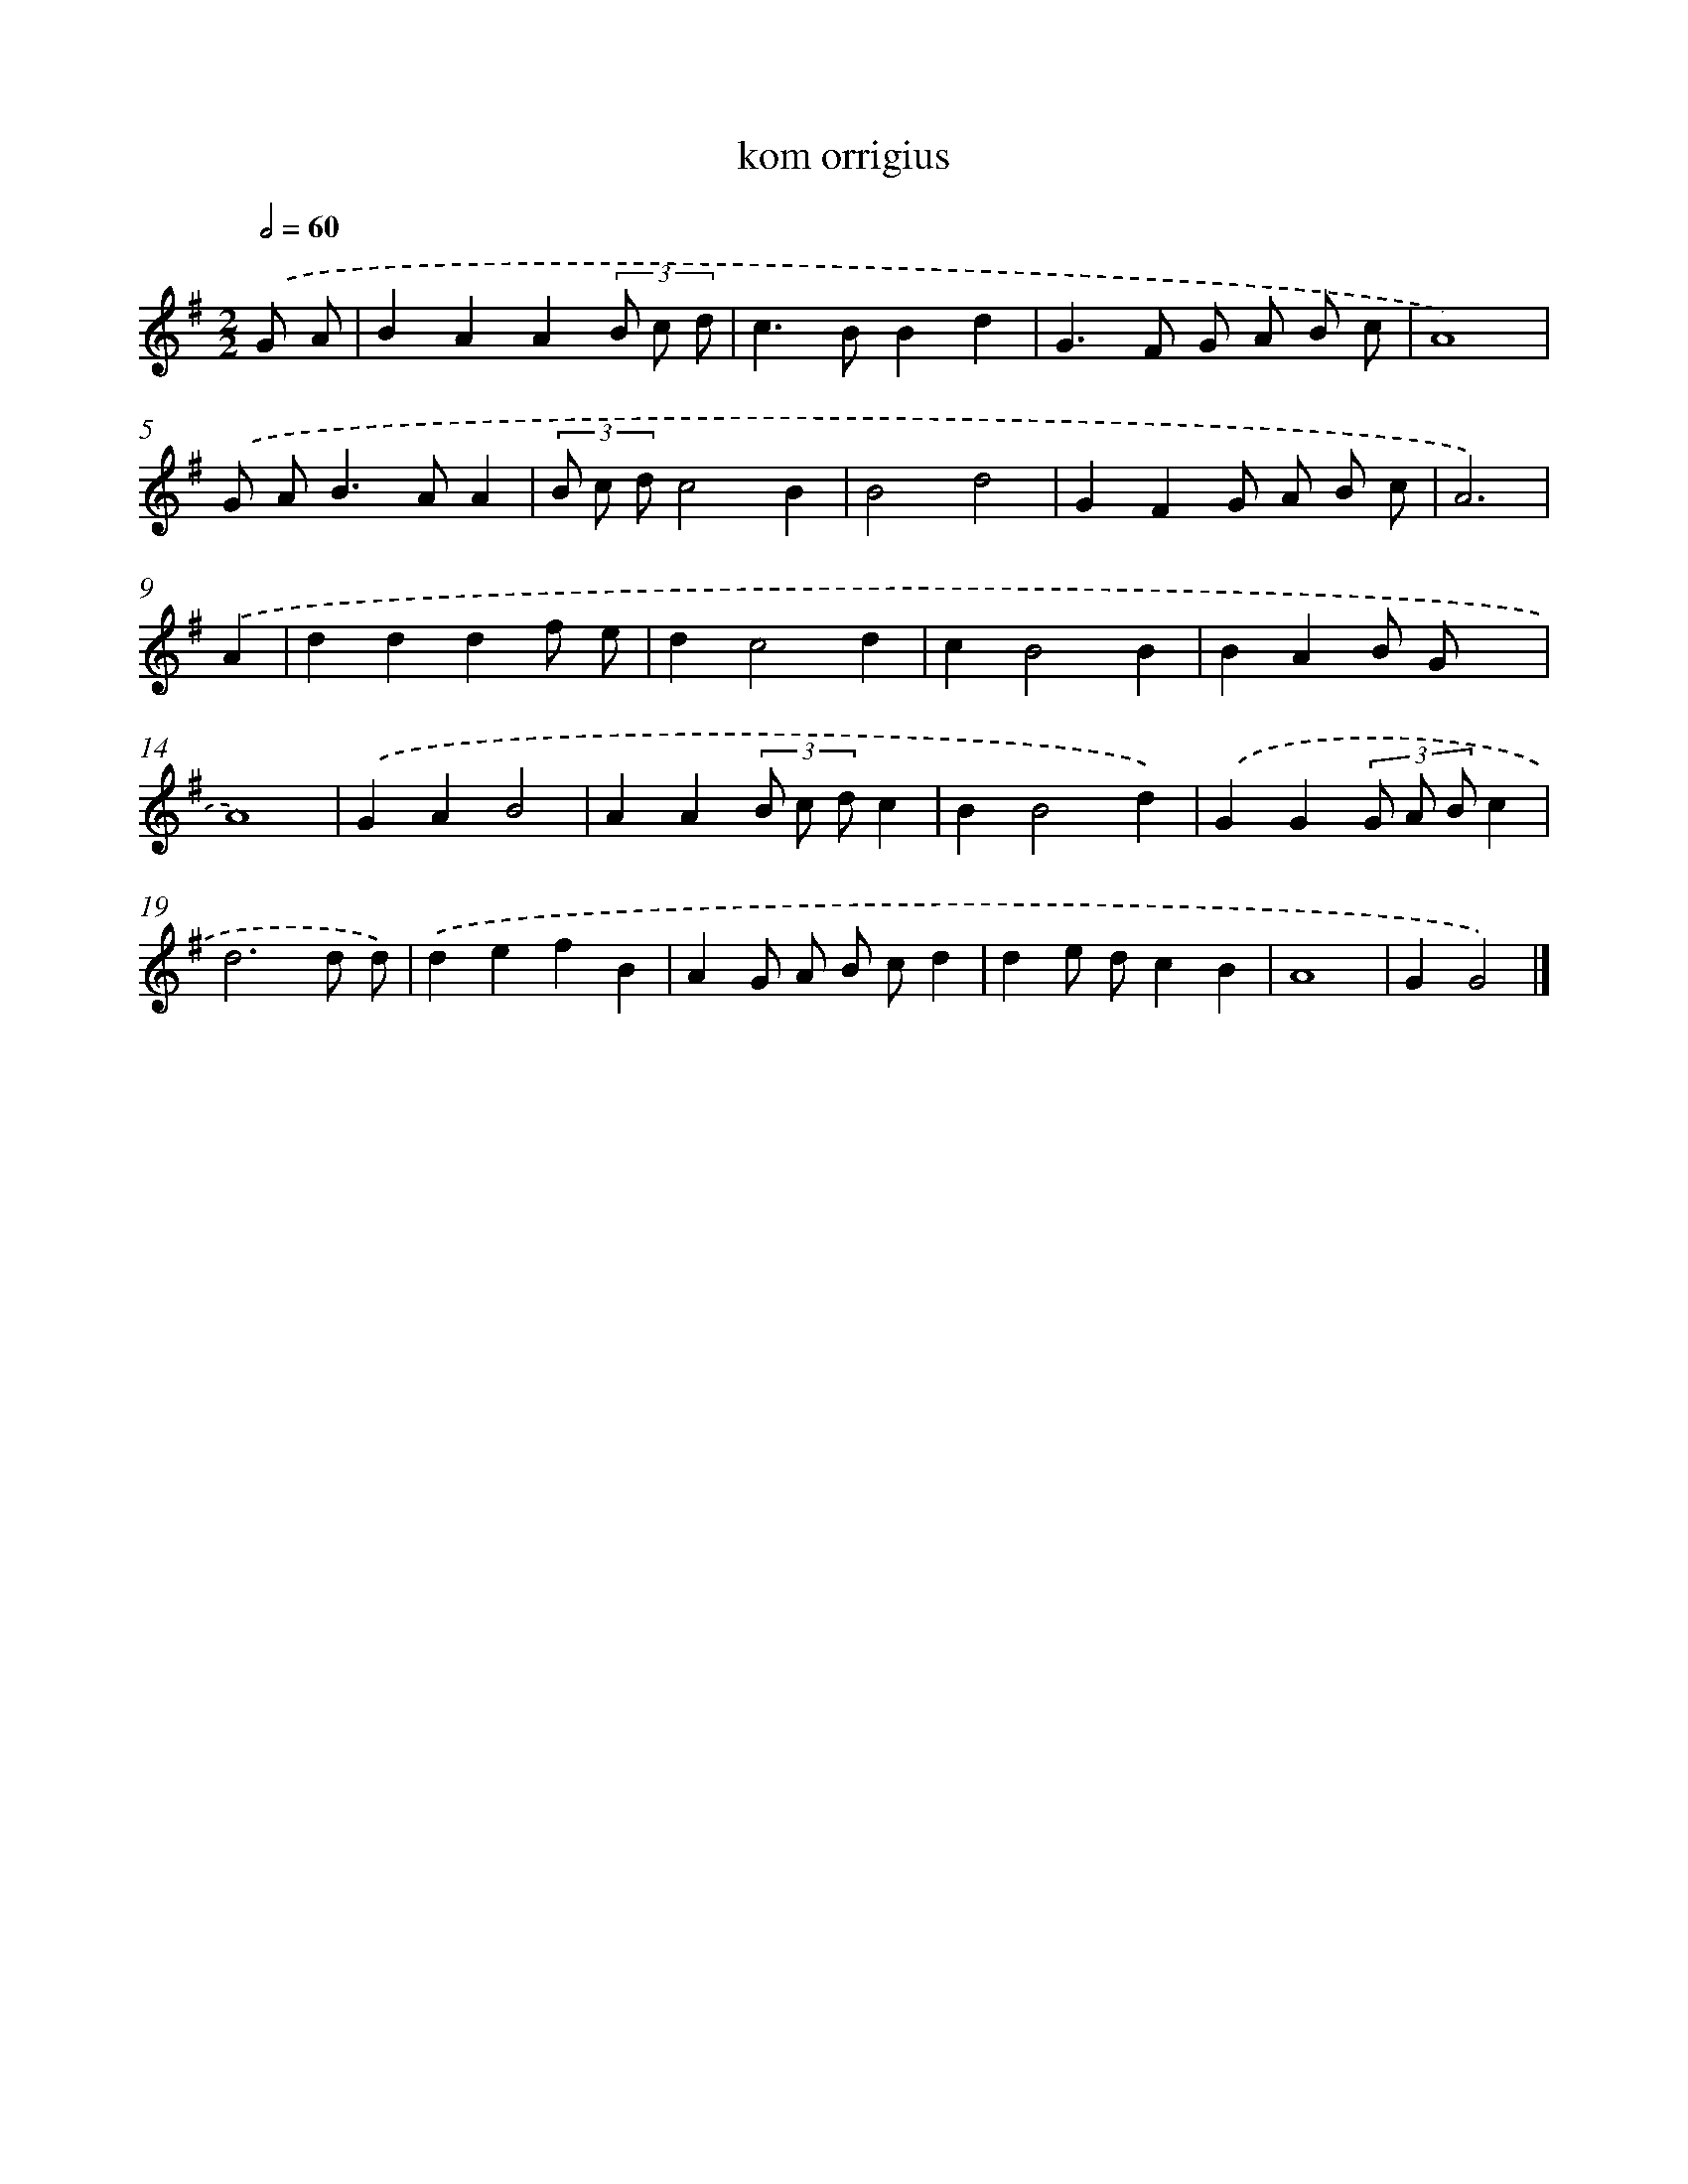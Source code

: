X: 15798
T: kom orrigius
%%abc-version 2.0
%%abcx-abcm2ps-target-version 5.9.1 (29 Sep 2008)
%%abc-creator hum2abc beta
%%abcx-conversion-date 2018/11/01 14:37:57
%%humdrum-veritas 168602856
%%humdrum-veritas-data 2489648256
%%continueall 1
%%barnumbers 0
L: 1/4
M: 2/2
Q: 1/2=60
K: G clef=treble
.('G/ A/ [I:setbarnb 1]|
BAA(3B/ c/ d/ |
c>BBd |
G>F G/ A/ B/ c/ |
A4) |
.('G/ A<BA/A |
(3B/ c/ d/c2B |
B2d2 |
GFG/ A/ B/ c/ |
A3) |
.('A [I:setbarnb 10]|
dddf/ e/ |
dc2d |
cB2B |
BAB/ G/x |
A4) |
.('GAB2 |
AA(3B/ c/ d/c |
BB2d) |
.('GG(3G/ A/ B/c |
d3d/ d/) |
.('defB |
AG/ A/ B/ c/d |
de/ d/cB |
A4 |
GG2) |]

